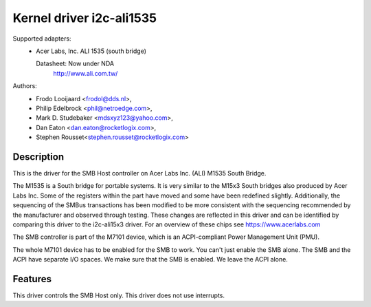 =========================
Kernel driver i2c-ali1535
=========================

Supported adapters:
  * Acer Labs, Inc. ALI 1535 (south bridge)

    Datasheet: Now under NDA
	http://www.ali.com.tw/

Authors:
	- Frodo Looijaard <frodol@dds.nl>,
	- Philip Edelbrock <phil@netroedge.com>,
	- Mark D. Studebaker <mdsxyz123@yahoo.com>,
	- Dan Eaton <dan.eaton@rocketlogix.com>,
	- Stephen Rousset<stephen.rousset@rocketlogix.com>

Description
-----------

This is the driver for the SMB Host controller on Acer Labs Inc. (ALI)
M1535 South Bridge.

The M1535 is a South bridge for portable systems. It is very similar to the
M15x3 South bridges also produced by Acer Labs Inc.  Some of the registers
within the part have moved and some have been redefined slightly.
Additionally, the sequencing of the SMBus transactions has been modified to
be more consistent with the sequencing recommended by the manufacturer and
observed through testing.  These changes are reflected in this driver and
can be identified by comparing this driver to the i2c-ali15x3 driver. For
an overview of these chips see https://www.acerlabs.com

The SMB controller is part of the M7101 device, which is an ACPI-compliant
Power Management Unit (PMU).

The whole M7101 device has to be enabled for the SMB to work. You can't
just enable the SMB alone. The SMB and the ACPI have separate I/O spaces.
We make sure that the SMB is enabled. We leave the ACPI alone.


Features
--------

This driver controls the SMB Host only. This driver does not use
interrupts.
